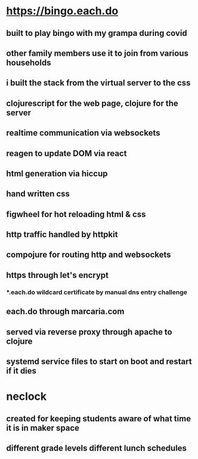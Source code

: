 * https://bingo.each.do
** built to play bingo with my grampa during covid
** other family members use it to join from various households
** i built the stack from the virtual server to the css
** clojurescript for the web page, clojure for the server
** realtime communication via websockets
** reagen to update DOM via react
** html generation via hiccup
** hand written css
** figwheel for hot reloading html & css
** http traffic handled by httpkit
** compojure for routing http and websockets
** https through let's encrypt
*** *.each.do wildcard certificate by manual dns entry challenge
** each.do through marcaria.com
** served via reverse proxy through apache to clojure
** systemd service files to start on boot and restart if it dies
* neclock
** created for keeping students aware of what time it is in maker space
** different grade levels different lunch schedules
